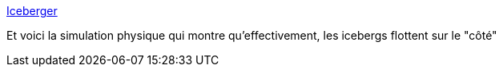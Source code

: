 :jbake-type: post
:jbake-status: published
:jbake-title: Iceberger
:jbake-tags: science,mer,_mois_févr.,_année_2021
:jbake-date: 2021-02-20
:jbake-depth: ../
:jbake-uri: shaarli/1613813573000.adoc
:jbake-source: https://nicolas-delsaux.hd.free.fr/Shaarli?searchterm=https%3A%2F%2Fjoshdata.me%2Ficeberger.html&searchtags=science+mer+_mois_f%C3%A9vr.+_ann%C3%A9e_2021
:jbake-style: shaarli

https://joshdata.me/iceberger.html[Iceberger]

Et voici la simulation physique qui montre qu'effectivement, les icebergs flottent sur le "côté"

